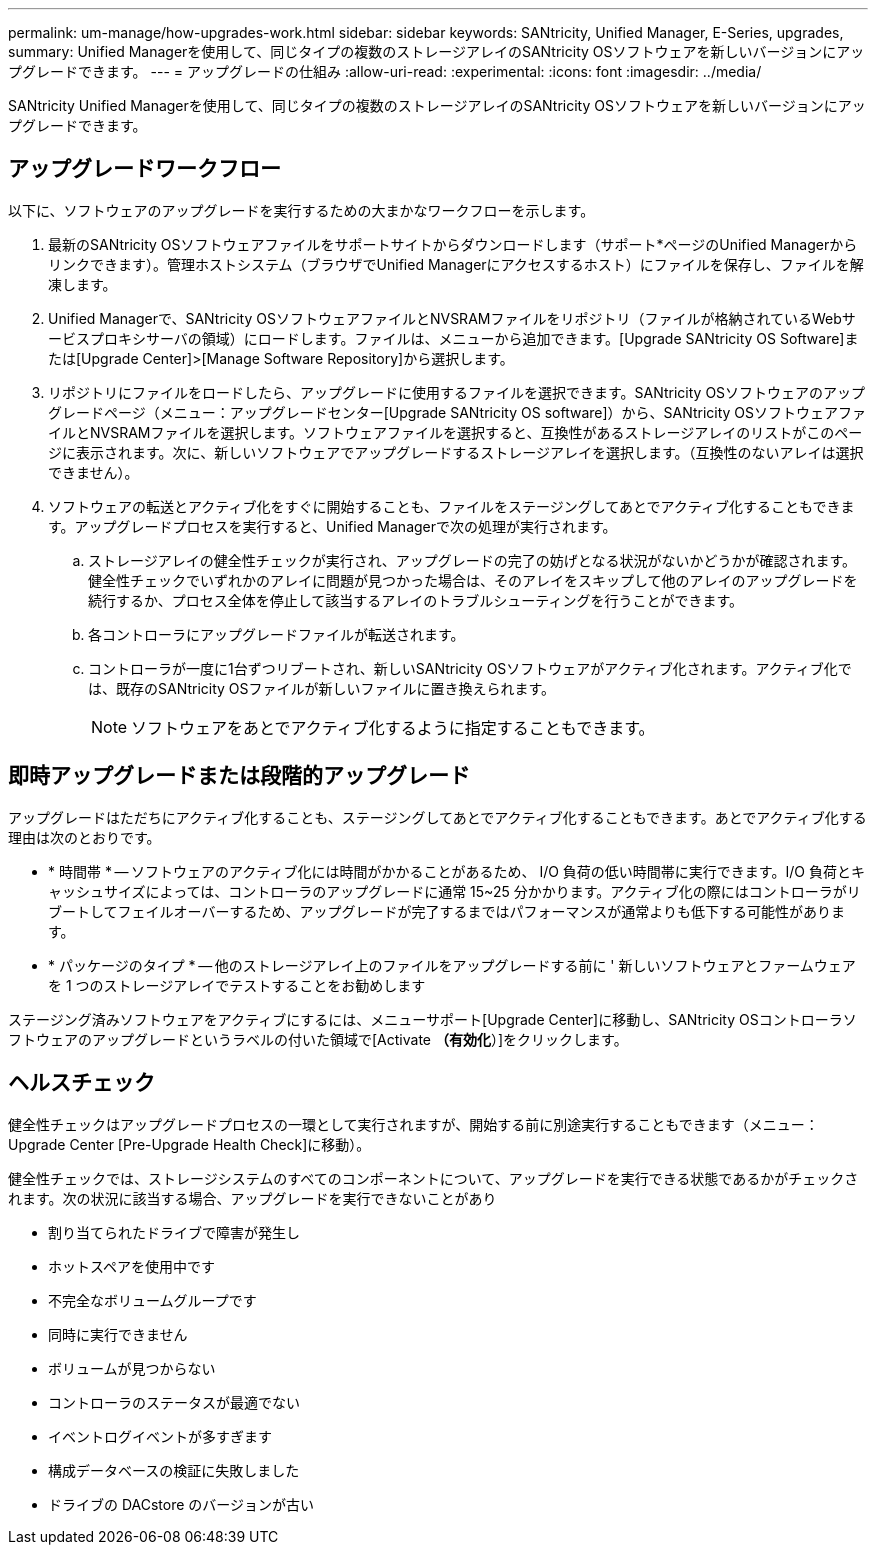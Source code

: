 ---
permalink: um-manage/how-upgrades-work.html 
sidebar: sidebar 
keywords: SANtricity, Unified Manager, E-Series, upgrades, 
summary: Unified Managerを使用して、同じタイプの複数のストレージアレイのSANtricity OSソフトウェアを新しいバージョンにアップグレードできます。 
---
= アップグレードの仕組み
:allow-uri-read: 
:experimental: 
:icons: font
:imagesdir: ../media/


[role="lead"]
SANtricity Unified Managerを使用して、同じタイプの複数のストレージアレイのSANtricity OSソフトウェアを新しいバージョンにアップグレードできます。



== アップグレードワークフロー

以下に、ソフトウェアのアップグレードを実行するための大まかなワークフローを示します。

. 最新のSANtricity OSソフトウェアファイルをサポートサイトからダウンロードします（サポート*ページのUnified Managerからリンクできます）。管理ホストシステム（ブラウザでUnified Managerにアクセスするホスト）にファイルを保存し、ファイルを解凍します。
. Unified Managerで、SANtricity OSソフトウェアファイルとNVSRAMファイルをリポジトリ（ファイルが格納されているWebサービスプロキシサーバの領域）にロードします。ファイルは、メニューから追加できます。[Upgrade SANtricity OS Software]または[Upgrade Center]>[Manage Software Repository]から選択します。
. リポジトリにファイルをロードしたら、アップグレードに使用するファイルを選択できます。SANtricity OSソフトウェアのアップグレードページ（メニュー：アップグレードセンター[Upgrade SANtricity OS software]）から、SANtricity OSソフトウェアファイルとNVSRAMファイルを選択します。ソフトウェアファイルを選択すると、互換性があるストレージアレイのリストがこのページに表示されます。次に、新しいソフトウェアでアップグレードするストレージアレイを選択します。（互換性のないアレイは選択できません）。
. ソフトウェアの転送とアクティブ化をすぐに開始することも、ファイルをステージングしてあとでアクティブ化することもできます。アップグレードプロセスを実行すると、Unified Managerで次の処理が実行されます。
+
.. ストレージアレイの健全性チェックが実行され、アップグレードの完了の妨げとなる状況がないかどうかが確認されます。健全性チェックでいずれかのアレイに問題が見つかった場合は、そのアレイをスキップして他のアレイのアップグレードを続行するか、プロセス全体を停止して該当するアレイのトラブルシューティングを行うことができます。
.. 各コントローラにアップグレードファイルが転送されます。
.. コントローラが一度に1台ずつリブートされ、新しいSANtricity OSソフトウェアがアクティブ化されます。アクティブ化では、既存のSANtricity OSファイルが新しいファイルに置き換えられます。
+
[NOTE]
====
ソフトウェアをあとでアクティブ化するように指定することもできます。

====






== 即時アップグレードまたは段階的アップグレード

アップグレードはただちにアクティブ化することも、ステージングしてあとでアクティブ化することもできます。あとでアクティブ化する理由は次のとおりです。

* * 時間帯 * -- ソフトウェアのアクティブ化には時間がかかることがあるため、 I/O 負荷の低い時間帯に実行できます。I/O 負荷とキャッシュサイズによっては、コントローラのアップグレードに通常 15~25 分かかります。アクティブ化の際にはコントローラがリブートしてフェイルオーバーするため、アップグレードが完了するまではパフォーマンスが通常よりも低下する可能性があります。
* * パッケージのタイプ * -- 他のストレージアレイ上のファイルをアップグレードする前に ' 新しいソフトウェアとファームウェアを 1 つのストレージアレイでテストすることをお勧めします


ステージング済みソフトウェアをアクティブにするには、メニューサポート[Upgrade Center]に移動し、SANtricity OSコントローラソフトウェアのアップグレードというラベルの付いた領域で[Activate *（有効化*）]をクリックします。



== ヘルスチェック

健全性チェックはアップグレードプロセスの一環として実行されますが、開始する前に別途実行することもできます（メニュー：Upgrade Center [Pre-Upgrade Health Check]に移動）。

健全性チェックでは、ストレージシステムのすべてのコンポーネントについて、アップグレードを実行できる状態であるかがチェックされます。次の状況に該当する場合、アップグレードを実行できないことがあり

* 割り当てられたドライブで障害が発生し
* ホットスペアを使用中です
* 不完全なボリュームグループです
* 同時に実行できません
* ボリュームが見つからない
* コントローラのステータスが最適でない
* イベントログイベントが多すぎます
* 構成データベースの検証に失敗しました
* ドライブの DACstore のバージョンが古い

